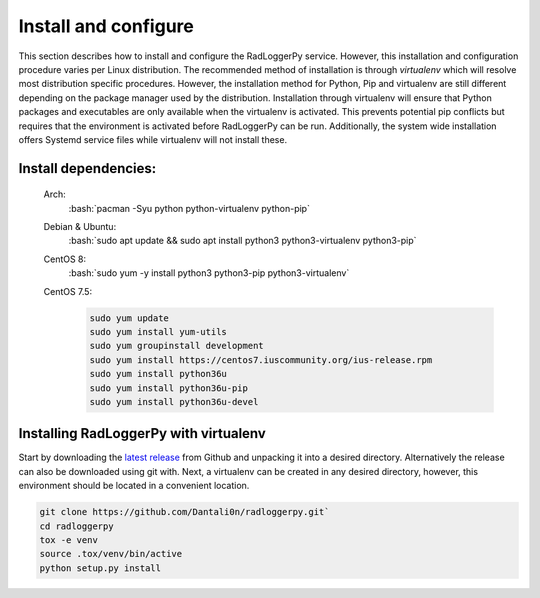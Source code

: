 .. _install:

.. role:: bash(code)
   :language: bash

*********************
Install and configure
*********************

This section describes how to install and configure the RadLoggerPy service.
However, this installation and configuration procedure
varies per Linux distribution. The recommended method of installation is
through *virtualenv* which will resolve most distribution specific procedures.
However, the installation method for Python, Pip and virtualenv are still
different depending on the package manager used by the distribution.
Installation through virtualenv will ensure that Python packages and
executables are only available when the virtualenv is activated. This prevents
potential pip conflicts but requires that the environment is activated before
RadLoggerPy can be run. Additionally, the system wide installation offers
Systemd service files while virtualenv will not install these.

Install dependencies:
#####################

 Arch:
    :bash:`pacman -Syu python python-virtualenv python-pip`
 Debian & Ubuntu:
    :bash:`sudo apt update && sudo apt install python3 python3-virtualenv
    python3-pip`
 CentOS 8:
    :bash:`sudo yum -y install python3 python3-pip python3-virtualenv`
 CentOS 7.5:
    .. code-block:: bash

        sudo yum update
        sudo yum install yum-utils
        sudo yum groupinstall development
        sudo yum install https://centos7.iuscommunity.org/ius-release.rpm
        sudo yum install python36u
        sudo yum install python36u-pip
        sudo yum install python36u-devel

Installing RadLoggerPy with virtualenv
######################################

Start by downloading the `latest release`_ from Github and unpacking it into a
desired directory. Alternatively the release can also be downloaded using git
with. Next, a virtualenv can be created in any desired directory, however, this
environment should be located in a convenient location.

.. code-block:: bash

    git clone https://github.com/Dantali0n/radloggerpy.git`
    cd radloggerpy
    tox -e venv
    source .tox/venv/bin/active
    python setup.py install

.. _`latest release`: https://github.com/Dantali0n/radloggerpy/archive/master.zip
